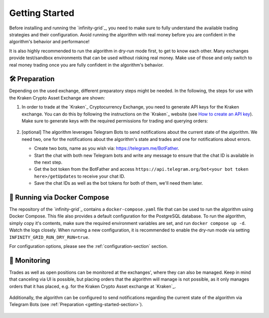.. -*- mode: rst; coding: utf-8 -*-
..
.. Copyright (C) 2025 Benjamin Thomas Schwertfeger
.. All rights reserved.
.. https://github.com/btschwertfeger
..

.. _getting-started-section:

Getting Started
===============

Before installing and running the `infinity-grid`_, you need to
make sure to fully understand the available trading strategies and their
configuration. Avoid running the algorithm with real money before you are
confident in the algorithm's behavior and performance!

It is also highly recommended to run the algorithm in dry-run mode first, to get
to know each other. Many exchanges provide test/sandbox environments that can be
used without risking real money. Make use of those and only switch to real
money trading once you are fully confident in the algorithm's behavior.

🛠️ Preparation
--------------

Depending on the used exchange, different preparatory steps might be needed. In
the following, the steps for use with the Kraken Crypto Asset Exchange are
shown:

1. In order to trade at the `Kraken`_ Cryptocurrency Exchange, you need to
   generate API keys for the Kraken exchange. You can do this by following the
   instructions on the `Kraken`_ website (see `How to create an API key
   <https://support.kraken.com/hc/en-us/articles/360000919966-How-to-create-an-API-key>`_).
   Make sure to generate keys with the required permissions for trading and
   querying orders:

    .. figure:: _static/images/kraken_api_key_permissions.png
        :width: 600
        :align: center
        :alt: Kraken API Key Permissions

2. [optional] The algorithm leverages Telegram Bots to send notifications about
   the current state of the algorithm. We need two, one for the notifications
   about the algorithm's state and trades and one for notifications about
   errors.

   - Create two bots, name as you wish via: https://telegram.me/BotFather.
   - Start the chat with both new Telegram bots and write any message to ensure
     that the chat ID is available in the next step.
   - Get the bot token from the BotFather and access
     ``https://api.telegram.org/bot<your bot token here>/getUpdates`` to receive
     your chat ID.
   - Save the chat IDs as well as the bot tokens for both of them, we'll need
     them later.

.. _getting-started-docker-compose-section:

🐋 Running via Docker Compose
-----------------------------

The repository of the `infinity-grid`_ contains a ``docker-compose.yaml`` file
that can be used to run the algorithm using Docker Compose. This file also
provides a default configuration for the PostgreSQL database. To run the
algorithm, simply copy it's contents, make sure the required environment
variables are set, and run ``docker compose up -d``. Watch the logs closely.
When running a new configuration, it is recommended to enable the dry-run mode
via setting ``INFINITY_GRID_RUN_DRY_RUN=true``.

For configuration options, please see the :ref:`configuration-section` section.

📡 Monitoring
-------------

Trades as well as open positions can be monitored at the exchanges', where they
can also be managed. Keep in mind that canceling via UI is possible, but placing
orders that the algorithm will manage is not possible, as it only manages orders
that it has placed, e.g. for the Kraken Crypto Asset exchange at `Kraken`_.

.. figure:: _static/images/kraken_dashboard.png
    :width: 600
    :align: center
    :alt: Monitoring orders via Kraken's web UI

Additionally, the algorithm can be configured to send notifications regarding
the current state of the algorithm via Telegram Bots (see :ref:`Preparation
<getting-started-section>`).

.. figure:: _static/images/telegram_update.png
    :width: 400
    :align: center
    :alt: Monitoring orders and trades via Telegram
